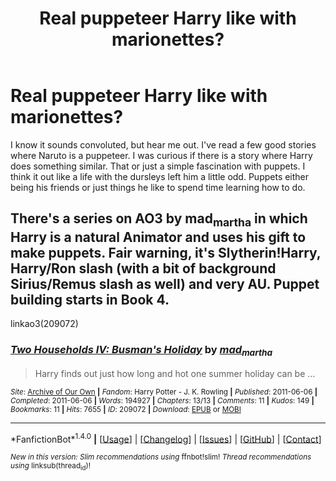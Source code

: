 #+TITLE: Real puppeteer Harry like with marionettes?

* Real puppeteer Harry like with marionettes?
:PROPERTIES:
:Author: 0Foxy0Engineer0
:Score: 4
:DateUnix: 1468702382.0
:DateShort: 2016-Jul-17
:END:
I know it sounds convoluted, but hear me out. I've read a few good stories where Naruto is a puppeteer. I was curious if there is a story where Harry does something similar. That or just a simple fascination with puppets. I think it out like a life with the dursleys left him a little odd. Puppets either being his friends or just things he like to spend time learning how to do.


** There's a series on AO3 by mad_martha in which Harry is a natural Animator and uses his gift to make puppets. Fair warning, it's Slytherin!Harry, Harry/Ron slash (with a bit of background Sirius/Remus slash as well) and very AU. Puppet building starts in Book 4.

linkao3(209072)
:PROPERTIES:
:Author: abstractarrow
:Score: 1
:DateUnix: 1468818169.0
:DateShort: 2016-Jul-18
:END:

*** [[http://archiveofourown.org/works/209072][*/Two Households IV: Busman's Holiday/*]] by [[http://archiveofourown.org/users/mad_martha/pseuds/mad_martha][/mad_martha/]]

#+begin_quote
  Harry finds out just how long and hot one summer holiday can be ...
#+end_quote

^{/Site/: [[http://www.archiveofourown.org/][Archive of Our Own]] *|* /Fandom/: Harry Potter - J. K. Rowling *|* /Published/: 2011-06-06 *|* /Completed/: 2011-06-06 *|* /Words/: 194927 *|* /Chapters/: 13/13 *|* /Comments/: 11 *|* /Kudos/: 149 *|* /Bookmarks/: 11 *|* /Hits/: 7655 *|* /ID/: 209072 *|* /Download/: [[http://archiveofourown.org/downloads/ma/mad_martha/209072/Two%20Households%20IV%20Busmans.epub?updated_at=1423952928][EPUB]] or [[http://archiveofourown.org/downloads/ma/mad_martha/209072/Two%20Households%20IV%20Busmans.mobi?updated_at=1423952928][MOBI]]}

--------------

*FanfictionBot*^{1.4.0} *|* [[[https://github.com/tusing/reddit-ffn-bot/wiki/Usage][Usage]]] | [[[https://github.com/tusing/reddit-ffn-bot/wiki/Changelog][Changelog]]] | [[[https://github.com/tusing/reddit-ffn-bot/issues/][Issues]]] | [[[https://github.com/tusing/reddit-ffn-bot/][GitHub]]] | [[[https://www.reddit.com/message/compose?to=tusing][Contact]]]

^{/New in this version: Slim recommendations using/ ffnbot!slim! /Thread recommendations using/ linksub(thread_id)!}
:PROPERTIES:
:Author: FanfictionBot
:Score: 1
:DateUnix: 1468818183.0
:DateShort: 2016-Jul-18
:END:
